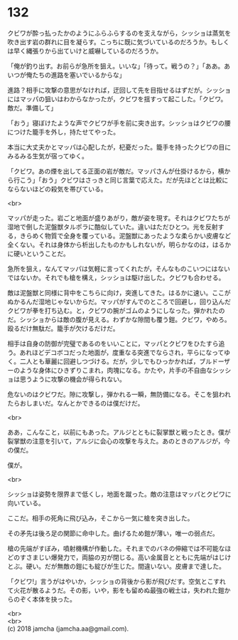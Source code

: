 #+OPTIONS: toc:nil
#+OPTIONS: \n:t

* 132

  クビワが酔っ払ったかのようにふらふらするのを支えながら，シッショは蒸気を吹き出す岩の群れに目を凝らす。こっちに既に気づいているのだろうか。もしくは早く縄張りから出ていけと威嚇しているのだろうか。

  「俺が釣り出す。お前らが急所を狙え。いいな」「待って。戦うの？」「ああ。あいつが俺たちの進路を塞いでいるからな」

  進路？相手に攻撃の意思がなければ，迂回して先を目指せるはずだが。シッショにはマッパの狙いはわからなかったが，クビワを揺すって起こした。「クビワ。敵だ。準備して」

  「おう」寝ぼけたような声でクビワが手を前に突き出す。シッショはクビワの腰につけた籠手を外し，持たせてやった。

  本当に大丈夫かとマッパは心配したが，杞憂だった。籠手を持ったクビワの目にみるみる生気が宿ってゆく。

  「クビワ。あの煙を出してる正面の岩が敵だ。マッパさんが仕掛けるから，横から行こう」「おう」クビワはさっきと同じ言葉で応えた。だが先ほどとは比較にならないほどの殺気を帯びている。

  <br>

  マッパが走った。岩ごと地面が盛りあがり，敵が姿を現す。それはクビワたちが湿地で倒した泥盤獣タルポラに酷似していた。違いはただひとつ。光を反射する，きらめく物質で全身を覆っている。泥盤獣にあったような柔らかい皮膚など全くない。それは身体から析出したものかもしれないが，明らかなのは，はるかに硬いということだ。

  急所を狙え，なんてマッパは気軽に言ってくれたが，そんなものこいつにはないではないか。それでも槍を構え，シッショは駆け出した。クビワも合わせる。

  敵は泥盤獣と同様に背中をこちらに向け，突進してきた。はるかに速い。ここがぬかるんだ湿地じゃないからだ。マッパがすんでのところで回避し，回り込んだクビワが拳を打ち込む。と，クビワの腕がゴムのようにしなった。弾かれたのだ。シッショからは敵の腹が見える。わずかな隙間も覆う鎧。クビワ，やめろ。殴るだけ無駄だ。籠手が欠けるだけだ。

  相手は自身の防御が完璧であるのをいいことに，マッパとクビワをひたすら追う。あれほどデコボコだった地面が，度重なる突進でならされ，平らになってゆく。二人とも華麗に回避しつづける。だが，少しでもひっかかれば，ブルドーザーのような身体にひきずりこまれ，肉塊になる。かたや，片手の不自由なシッショは思うように攻撃の機会が得られない。

  危ないのはクビワだ。隙に攻撃し，弾かれる一瞬，無防備になる。そこを狙われたらおしまいだ。なんとかできるのは僕だけだ。

  <br>

  ああ，こんなこと，以前にもあった。アルジとともに裂掌獣と戦ったとき。僕が裂掌獣の注意を引いて，アルジに会心の攻撃を与えた。あのときのアルジが，今の僕だ。

  僕が。

  <br>

  シッショは姿勢を限界まで低くし，地面を蹴った。敵の注意はマッパとクビワに向いている。

  ここだ。相手の死角に飛び込み，そこから一気に槍を突き出した。

  その矛先は後ろ足の関節に命中した。曲げるため鎧が薄い，唯一の弱点だ。

  槍の先端がすぼみ，噴射機構が作動した。それまでのバネの伸縮では不可能なほどのすさまじい爆発力で，両脇の刃が閉じる。高い金属音とともに先端がはじけとぶ。硬い。だが無敵の鎧にも綻びが生じた。間違いない。皮膚まで達した。

  「クビワ!」言うがはやいか，シッショの背後から影が飛びだす。空気とこすれて火花が散るようだ。その影，いや，影をも留めぬ最強の戦士は，失われた鎧からのぞく本体を抉った。

  <br>
  <br>
  (c) 2018 jamcha (jamcha.aa@gmail.com).

  [[http://creativecommons.org/licenses/by-nc-sa/4.0/deed][file:http://i.creativecommons.org/l/by-nc-sa/4.0/88x31.png]]

